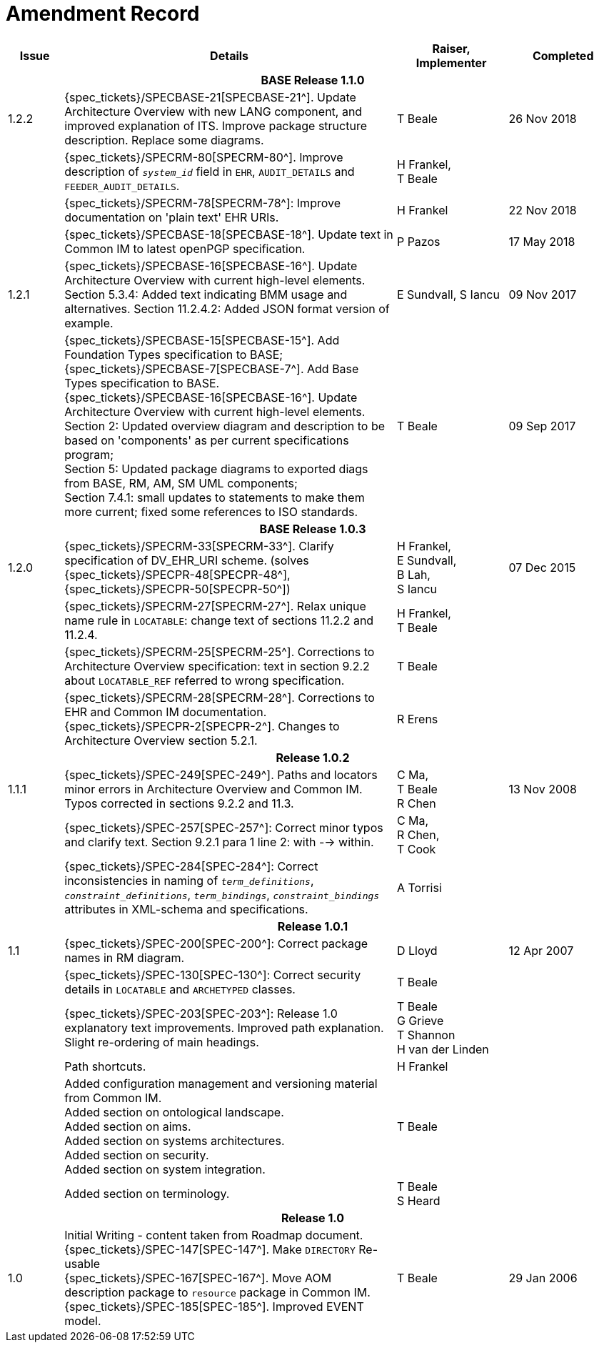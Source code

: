 = Amendment Record

[cols="1,6,2,2", options="header"]
|===
|Issue|Details|Raiser, Implementer|Completed

4+^h|*BASE Release 1.1.0*

|[[latest_issue]]1.2.2
|{spec_tickets}/SPECBASE-21[SPECBASE-21^]. Update Architecture Overview with new LANG component, and improved explanation of ITS. Improve package structure description. Replace some diagrams.
|T Beale
|[[latest_issue_date]]26 Nov 2018

|
|{spec_tickets}/SPECRM-80[SPECRM-80^]. Improve description of `_system_id_` field in `EHR`, `AUDIT_DETAILS` and `FEEDER_AUDIT_DETAILS`.
|H Frankel, +
 T Beale
|

|
|{spec_tickets}/SPECRM-78[SPECRM-78^]: Improve documentation on 'plain text' EHR URIs.
|H Frankel
|22 Nov 2018

|
|{spec_tickets}/SPECBASE-18[SPECBASE-18^]. Update text in Common IM to latest openPGP specification.
|P Pazos
|17 May 2018

|1.2.1
|{spec_tickets}/SPECBASE-16[SPECBASE-16^]. Update Architecture Overview with current high-level elements.
 Section 5.3.4: Added text indicating BMM usage and alternatives.
 Section 11.2.4.2: Added JSON format version of example.
|E Sundvall,
 S Iancu
|09 Nov 2017

|
|{spec_tickets}/SPECBASE-15[SPECBASE-15^]. Add Foundation Types specification to BASE; +
 {spec_tickets}/SPECBASE-7[SPECBASE-7^]. Add Base Types specification to BASE. +
 {spec_tickets}/SPECBASE-16[SPECBASE-16^]. Update Architecture Overview with current high-level elements. +
 Section 2: Updated overview diagram and description to be based on 'components' as per current specifications program; +
 Section 5: Updated package diagrams to exported diags from BASE, RM, AM, SM UML components; +
 Section 7.4.1: small updates to statements to make them more current; fixed some references to ISO standards. 
|T Beale
|09 Sep 2017

4+^h|*BASE Release 1.0.3*

|1.2.0
|{spec_tickets}/SPECRM-33[SPECRM-33^]. Clarify specification of DV_EHR_URI scheme. (solves {spec_tickets}/SPECPR-48[SPECPR-48^], {spec_tickets}/SPECPR-50[SPECPR-50^])
|H Frankel, +
 E Sundvall, +
 B Lah, +
 S Iancu
|07 Dec 2015

|
|{spec_tickets}/SPECRM-27[SPECRM-27^]. Relax unique name rule in `LOCATABLE`: change text of sections 11.2.2 and 11.2.4.
|H Frankel, +
 T Beale
|

|
|{spec_tickets}/SPECRM-25[SPECRM-25^]. Corrections to Architecture Overview specification: text in section 9.2.2 about `LOCATABLE_REF` referred to wrong specification.
|T Beale
|

|
|{spec_tickets}/SPECRM-28[SPECRM-28^]. Corrections to EHR and Common IM documentation. +
 {spec_tickets}/SPECPR-2[SPECPR-2^]. Changes to Architecture Overview section 5.2.1.
|R Erens
|

4+^h|*Release 1.0.2*

|1.1.1
|{spec_tickets}/SPEC-249[SPEC-249^]. Paths and locators minor errors in Architecture Overview and Common IM. Typos corrected in sections 9.2.2 and 11.3.
|C Ma, +
 T Beale +
 R Chen
|13 Nov 2008

|
|{spec_tickets}/SPEC-257[SPEC-257^]: Correct minor typos and clarify text. Section 9.2.1 para 1 line 2: with --> within.
|C Ma, +
 R Chen, +
 T Cook
|

|
|{spec_tickets}/SPEC-284[SPEC-284^]: Correct inconsistencies in naming of `_term_definitions_`, `_constraint_definitions_`, `_term_bindings_`, `_constraint_bindings_` attributes in XML-schema and specifications.
|A Torrisi
|

4+^h|*Release 1.0.1*

|1.1
|{spec_tickets}/SPEC-200[SPEC-200^]: Correct package names in RM diagram.
|D Lloyd
|12 Apr 2007

|
|{spec_tickets}/SPEC-130[SPEC-130^]: Correct security details in `LOCATABLE` and `ARCHETYPED` classes.
|T Beale
|

|
|{spec_tickets}/SPEC-203[SPEC-203^]: Release 1.0 explanatory text improvements.  Improved path explanation. Slight re-ordering of main headings.
|T Beale +
 G Grieve +
 T Shannon +
 H van der Linden
|

|
|Path shortcuts.
|H Frankel
|

|
|Added configuration management and versioning material from Common IM. +
 Added section on ontological landscape. +
 Added section on aims. +
 Added section on systems architectures. +
 Added section on security. +
 Added section on system integration.
|T Beale
|

|
|Added section on terminology.
|T Beale +
 S Heard
|

4+^h|*Release 1.0*

|1.0 
|Initial Writing - content taken from Roadmap document. +
 {spec_tickets}/SPEC-147[SPEC-147^]. Make `DIRECTORY` Re-usable +
 {spec_tickets}/SPEC-167[SPEC-167^]. Move AOM description package to `resource` package in Common IM. +
 {spec_tickets}/SPEC-185[SPEC-185^]. Improved EVENT model.
|T Beale
|29 Jan 2006

|===
